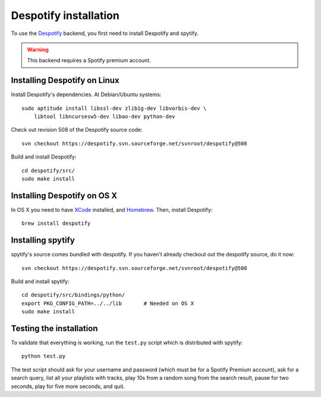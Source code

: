 **********************
Despotify installation
**********************

To use the `Despotify <http://despotify.se/>`_ backend, you first need to
install Despotify and spytify.

.. warning::

    This backend requires a Spotify premium account.


Installing Despotify on Linux
=============================

Install Despotify's dependencies. At Debian/Ubuntu systems::

    sudo aptitude install libssl-dev zlib1g-dev libvorbis-dev \
        libtool libncursesw5-dev libao-dev python-dev

Check out revision 508 of the Despotify source code::

    svn checkout https://despotify.svn.sourceforge.net/svnroot/despotify@508

Build and install Despotify::

    cd despotify/src/
    sudo make install


Installing Despotify on OS X
============================

In OS X you need to have `XCode <http://developer.apple.com/tools/xcode/>`_
installed, and `Homebrew <http://mxcl.github.com/homebrew/>`_. Then, install
Despotify::

    brew install despotify


Installing spytify
==================

spytify's source comes bundled with despotify. If you haven't already checkout
out the despotify source, do it now::

    svn checkout https://despotify.svn.sourceforge.net/svnroot/despotify@508

Build and install spytify::

    cd despotify/src/bindings/python/
    export PKG_CONFIG_PATH=../../lib       # Needed on OS X
    sudo make install


Testing the installation
========================

To validate that everything is working, run the ``test.py`` script which is
distributed with spytify::

    python test.py

The test script should ask for your username and password (which must be for a
Spotify Premium account), ask for a search query, list all your playlists with
tracks, play 10s from a random song from the search result, pause for two
seconds, play for five more seconds, and quit.

